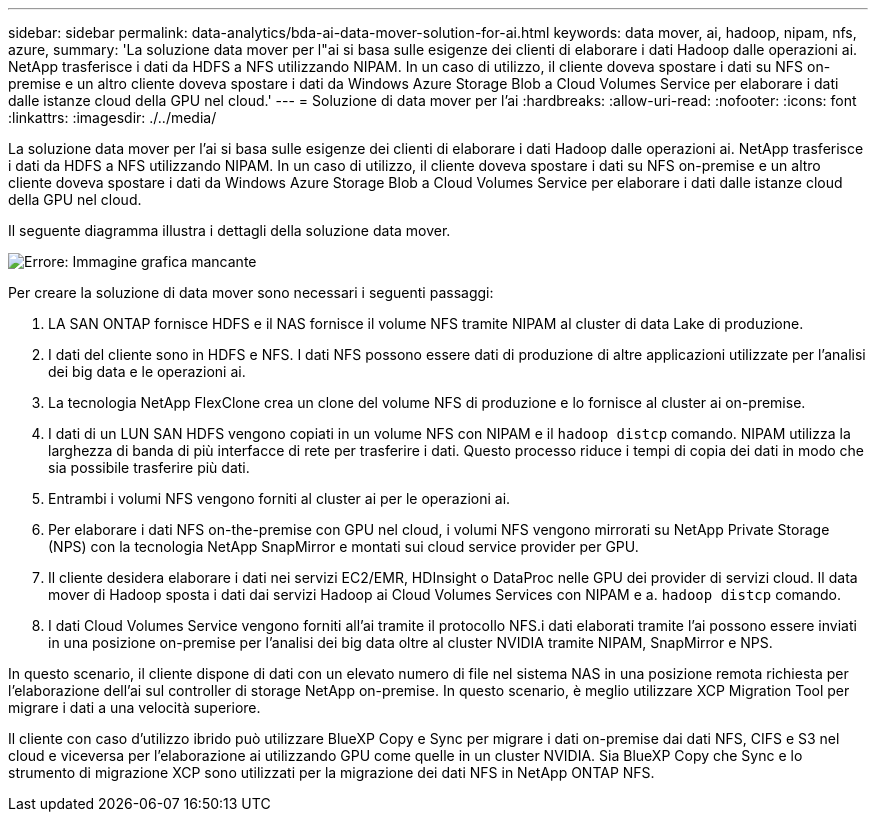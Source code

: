 ---
sidebar: sidebar 
permalink: data-analytics/bda-ai-data-mover-solution-for-ai.html 
keywords: data mover, ai, hadoop, nipam, nfs, azure, 
summary: 'La soluzione data mover per l"ai si basa sulle esigenze dei clienti di elaborare i dati Hadoop dalle operazioni ai. NetApp trasferisce i dati da HDFS a NFS utilizzando NIPAM. In un caso di utilizzo, il cliente doveva spostare i dati su NFS on-premise e un altro cliente doveva spostare i dati da Windows Azure Storage Blob a Cloud Volumes Service per elaborare i dati dalle istanze cloud della GPU nel cloud.' 
---
= Soluzione di data mover per l'ai
:hardbreaks:
:allow-uri-read: 
:nofooter: 
:icons: font
:linkattrs: 
:imagesdir: ./../media/


[role="lead"]
La soluzione data mover per l'ai si basa sulle esigenze dei clienti di elaborare i dati Hadoop dalle operazioni ai. NetApp trasferisce i dati da HDFS a NFS utilizzando NIPAM. In un caso di utilizzo, il cliente doveva spostare i dati su NFS on-premise e un altro cliente doveva spostare i dati da Windows Azure Storage Blob a Cloud Volumes Service per elaborare i dati dalle istanze cloud della GPU nel cloud.

Il seguente diagramma illustra i dettagli della soluzione data mover.

image:bda-ai-image4.png["Errore: Immagine grafica mancante"]

Per creare la soluzione di data mover sono necessari i seguenti passaggi:

. LA SAN ONTAP fornisce HDFS e il NAS fornisce il volume NFS tramite NIPAM al cluster di data Lake di produzione.
. I dati del cliente sono in HDFS e NFS. I dati NFS possono essere dati di produzione di altre applicazioni utilizzate per l'analisi dei big data e le operazioni ai.
. La tecnologia NetApp FlexClone crea un clone del volume NFS di produzione e lo fornisce al cluster ai on-premise.
. I dati di un LUN SAN HDFS vengono copiati in un volume NFS con NIPAM e il `hadoop distcp` comando. NIPAM utilizza la larghezza di banda di più interfacce di rete per trasferire i dati. Questo processo riduce i tempi di copia dei dati in modo che sia possibile trasferire più dati.
. Entrambi i volumi NFS vengono forniti al cluster ai per le operazioni ai.
. Per elaborare i dati NFS on-the-premise con GPU nel cloud, i volumi NFS vengono mirrorati su NetApp Private Storage (NPS) con la tecnologia NetApp SnapMirror e montati sui cloud service provider per GPU.
. Il cliente desidera elaborare i dati nei servizi EC2/EMR, HDInsight o DataProc nelle GPU dei provider di servizi cloud. Il data mover di Hadoop sposta i dati dai servizi Hadoop ai Cloud Volumes Services con NIPAM e a. `hadoop distcp` comando.
. I dati Cloud Volumes Service vengono forniti all'ai tramite il protocollo NFS.i dati elaborati tramite l'ai possono essere inviati in una posizione on-premise per l'analisi dei big data oltre al cluster NVIDIA tramite NIPAM, SnapMirror e NPS.


In questo scenario, il cliente dispone di dati con un elevato numero di file nel sistema NAS in una posizione remota richiesta per l'elaborazione dell'ai sul controller di storage NetApp on-premise. In questo scenario, è meglio utilizzare XCP Migration Tool per migrare i dati a una velocità superiore.

Il cliente con caso d'utilizzo ibrido può utilizzare BlueXP Copy e Sync per migrare i dati on-premise dai dati NFS, CIFS e S3 nel cloud e viceversa per l'elaborazione ai utilizzando GPU come quelle in un cluster NVIDIA. Sia BlueXP Copy che Sync e lo strumento di migrazione XCP sono utilizzati per la migrazione dei dati NFS in NetApp ONTAP NFS.
